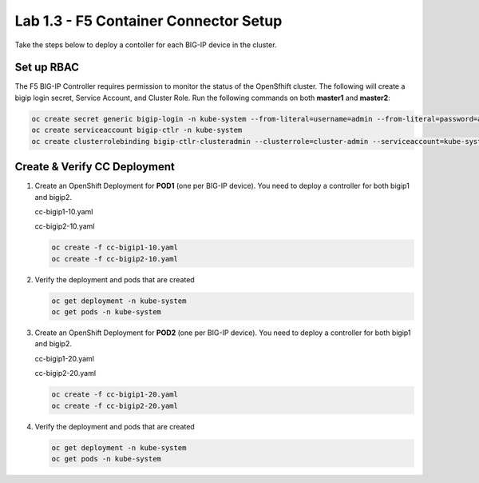 Lab 1.3 - F5 Container Connector Setup
======================================

Take the steps below to deploy a contoller for each BIG-IP device in the
cluster.

Set up RBAC
-----------

The F5 BIG-IP Controller requires permission to monitor the status of the
OpenSfhift cluster. The following will create a bigip login secret, Service
Account, and Cluster Role. Run the following commands on both **master1** and
**master2**:

.. code-block:: bash

   oc create secret generic bigip-login -n kube-system --from-literal=username=admin --from-literal=password=admin
   oc create serviceaccount bigip-ctlr -n kube-system
   oc create clusterrolebinding bigip-ctlr-clusteradmin --clusterrole=cluster-admin --serviceaccount=kube-system:bigip-ctlr


Create & Verify CC Deployment
-----------------------------

#. Create an OpenShift Deployment for **POD1** (one per BIG-IP device). You
   need to deploy a controller for both bigip1 and bigip2.

   cc-bigip1-10.yaml

   .. literalinclude:: ../../../openshift/advanced/appendix1/cc-bigip1-10.yaml
      :language: yaml
      :linenos:
      :emphasize-lines: 2,4,17,34,35,38

   cc-bigip2-10.yaml

   .. literalinclude:: ../../../openshift/advanced/appendix1/cc-bigip2-10.yaml
      :language: yaml
      :linenos:
      :emphasize-lines: 2,4,17,34,35,38

   .. code-block:: bash

      oc create -f cc-bigip1-10.yaml
      oc create -f cc-bigip2-10.yaml

#. Verify the deployment and pods that are created

   .. code-block:: bash

      oc get deployment -n kube-system
      oc get pods -n kube-system

#. Create an OpenShift Deployment for **POD2** (one per BIG-IP device). You
   need to deploy a controller for both bigip1 and bigip2.

   cc-bigip1-20.yaml

   .. literalinclude:: ../../../openshift/advanced/appendix1/cc-bigip1-20.yaml
      :language: yaml
      :linenos:
      :emphasize-lines: 2,4,17,34,35,38

   cc-bigip2-20.yaml

   .. literalinclude:: ../../../openshift/advanced/appendix1/cc-bigip2-20.yaml
      :language: yaml
      :linenos:
      :emphasize-lines: 2,4,17,34,35,38

   .. code-block:: bash

      oc create -f cc-bigip1-20.yaml
      oc create -f cc-bigip2-20.yaml

#. Verify the deployment and pods that are created

   .. code-block:: bash

      oc get deployment -n kube-system
      oc get pods -n kube-system
